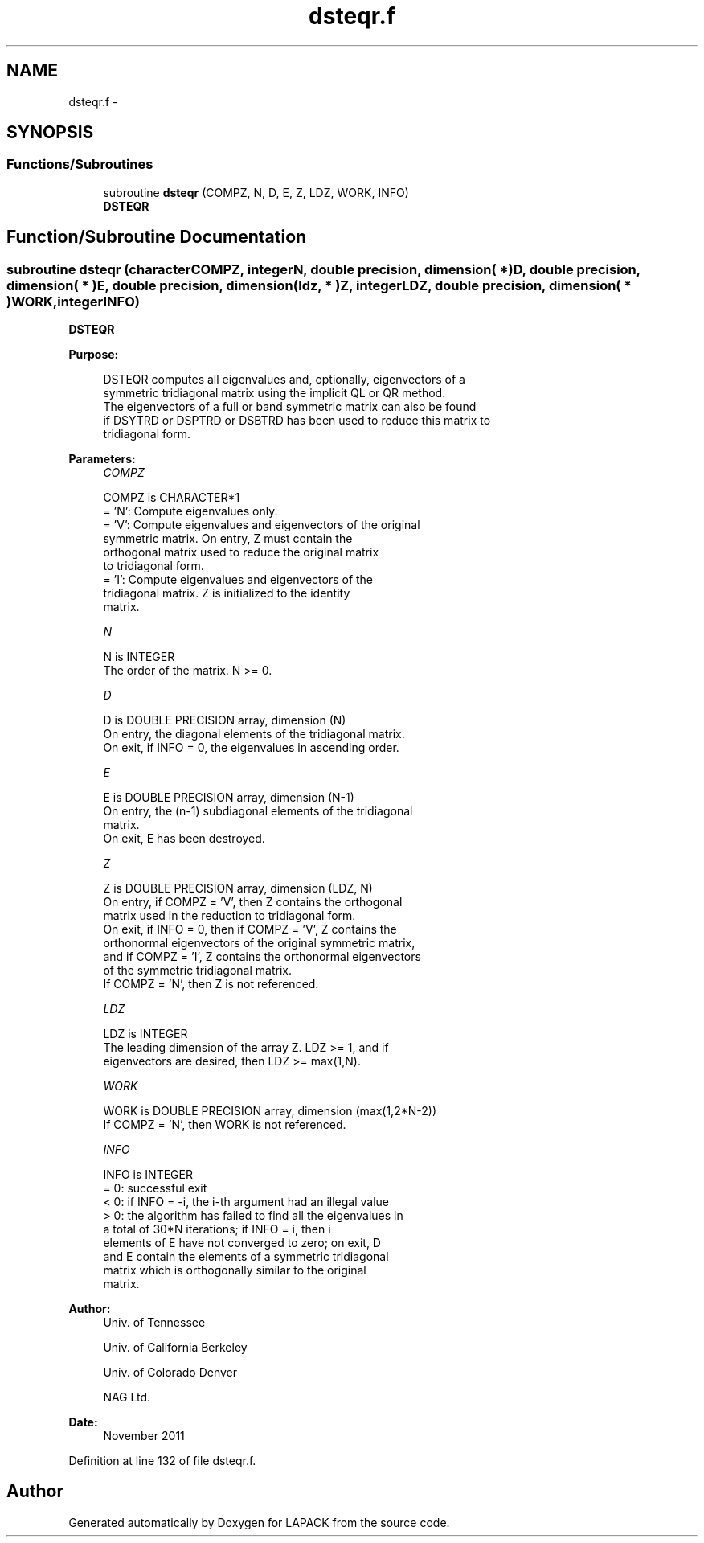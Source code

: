 .TH "dsteqr.f" 3 "Sat Nov 16 2013" "Version 3.4.2" "LAPACK" \" -*- nroff -*-
.ad l
.nh
.SH NAME
dsteqr.f \- 
.SH SYNOPSIS
.br
.PP
.SS "Functions/Subroutines"

.in +1c
.ti -1c
.RI "subroutine \fBdsteqr\fP (COMPZ, N, D, E, Z, LDZ, WORK, INFO)"
.br
.RI "\fI\fBDSTEQR\fP \fP"
.in -1c
.SH "Function/Subroutine Documentation"
.PP 
.SS "subroutine dsteqr (characterCOMPZ, integerN, double precision, dimension( * )D, double precision, dimension( * )E, double precision, dimension( ldz, * )Z, integerLDZ, double precision, dimension( * )WORK, integerINFO)"

.PP
\fBDSTEQR\fP  
.PP
\fBPurpose: \fP
.RS 4

.PP
.nf
 DSTEQR computes all eigenvalues and, optionally, eigenvectors of a
 symmetric tridiagonal matrix using the implicit QL or QR method.
 The eigenvectors of a full or band symmetric matrix can also be found
 if DSYTRD or DSPTRD or DSBTRD has been used to reduce this matrix to
 tridiagonal form.
.fi
.PP
 
.RE
.PP
\fBParameters:\fP
.RS 4
\fICOMPZ\fP 
.PP
.nf
          COMPZ is CHARACTER*1
          = 'N':  Compute eigenvalues only.
          = 'V':  Compute eigenvalues and eigenvectors of the original
                  symmetric matrix.  On entry, Z must contain the
                  orthogonal matrix used to reduce the original matrix
                  to tridiagonal form.
          = 'I':  Compute eigenvalues and eigenvectors of the
                  tridiagonal matrix.  Z is initialized to the identity
                  matrix.
.fi
.PP
.br
\fIN\fP 
.PP
.nf
          N is INTEGER
          The order of the matrix.  N >= 0.
.fi
.PP
.br
\fID\fP 
.PP
.nf
          D is DOUBLE PRECISION array, dimension (N)
          On entry, the diagonal elements of the tridiagonal matrix.
          On exit, if INFO = 0, the eigenvalues in ascending order.
.fi
.PP
.br
\fIE\fP 
.PP
.nf
          E is DOUBLE PRECISION array, dimension (N-1)
          On entry, the (n-1) subdiagonal elements of the tridiagonal
          matrix.
          On exit, E has been destroyed.
.fi
.PP
.br
\fIZ\fP 
.PP
.nf
          Z is DOUBLE PRECISION array, dimension (LDZ, N)
          On entry, if  COMPZ = 'V', then Z contains the orthogonal
          matrix used in the reduction to tridiagonal form.
          On exit, if INFO = 0, then if  COMPZ = 'V', Z contains the
          orthonormal eigenvectors of the original symmetric matrix,
          and if COMPZ = 'I', Z contains the orthonormal eigenvectors
          of the symmetric tridiagonal matrix.
          If COMPZ = 'N', then Z is not referenced.
.fi
.PP
.br
\fILDZ\fP 
.PP
.nf
          LDZ is INTEGER
          The leading dimension of the array Z.  LDZ >= 1, and if
          eigenvectors are desired, then  LDZ >= max(1,N).
.fi
.PP
.br
\fIWORK\fP 
.PP
.nf
          WORK is DOUBLE PRECISION array, dimension (max(1,2*N-2))
          If COMPZ = 'N', then WORK is not referenced.
.fi
.PP
.br
\fIINFO\fP 
.PP
.nf
          INFO is INTEGER
          = 0:  successful exit
          < 0:  if INFO = -i, the i-th argument had an illegal value
          > 0:  the algorithm has failed to find all the eigenvalues in
                a total of 30*N iterations; if INFO = i, then i
                elements of E have not converged to zero; on exit, D
                and E contain the elements of a symmetric tridiagonal
                matrix which is orthogonally similar to the original
                matrix.
.fi
.PP
 
.RE
.PP
\fBAuthor:\fP
.RS 4
Univ\&. of Tennessee 
.PP
Univ\&. of California Berkeley 
.PP
Univ\&. of Colorado Denver 
.PP
NAG Ltd\&. 
.RE
.PP
\fBDate:\fP
.RS 4
November 2011 
.RE
.PP

.PP
Definition at line 132 of file dsteqr\&.f\&.
.SH "Author"
.PP 
Generated automatically by Doxygen for LAPACK from the source code\&.

